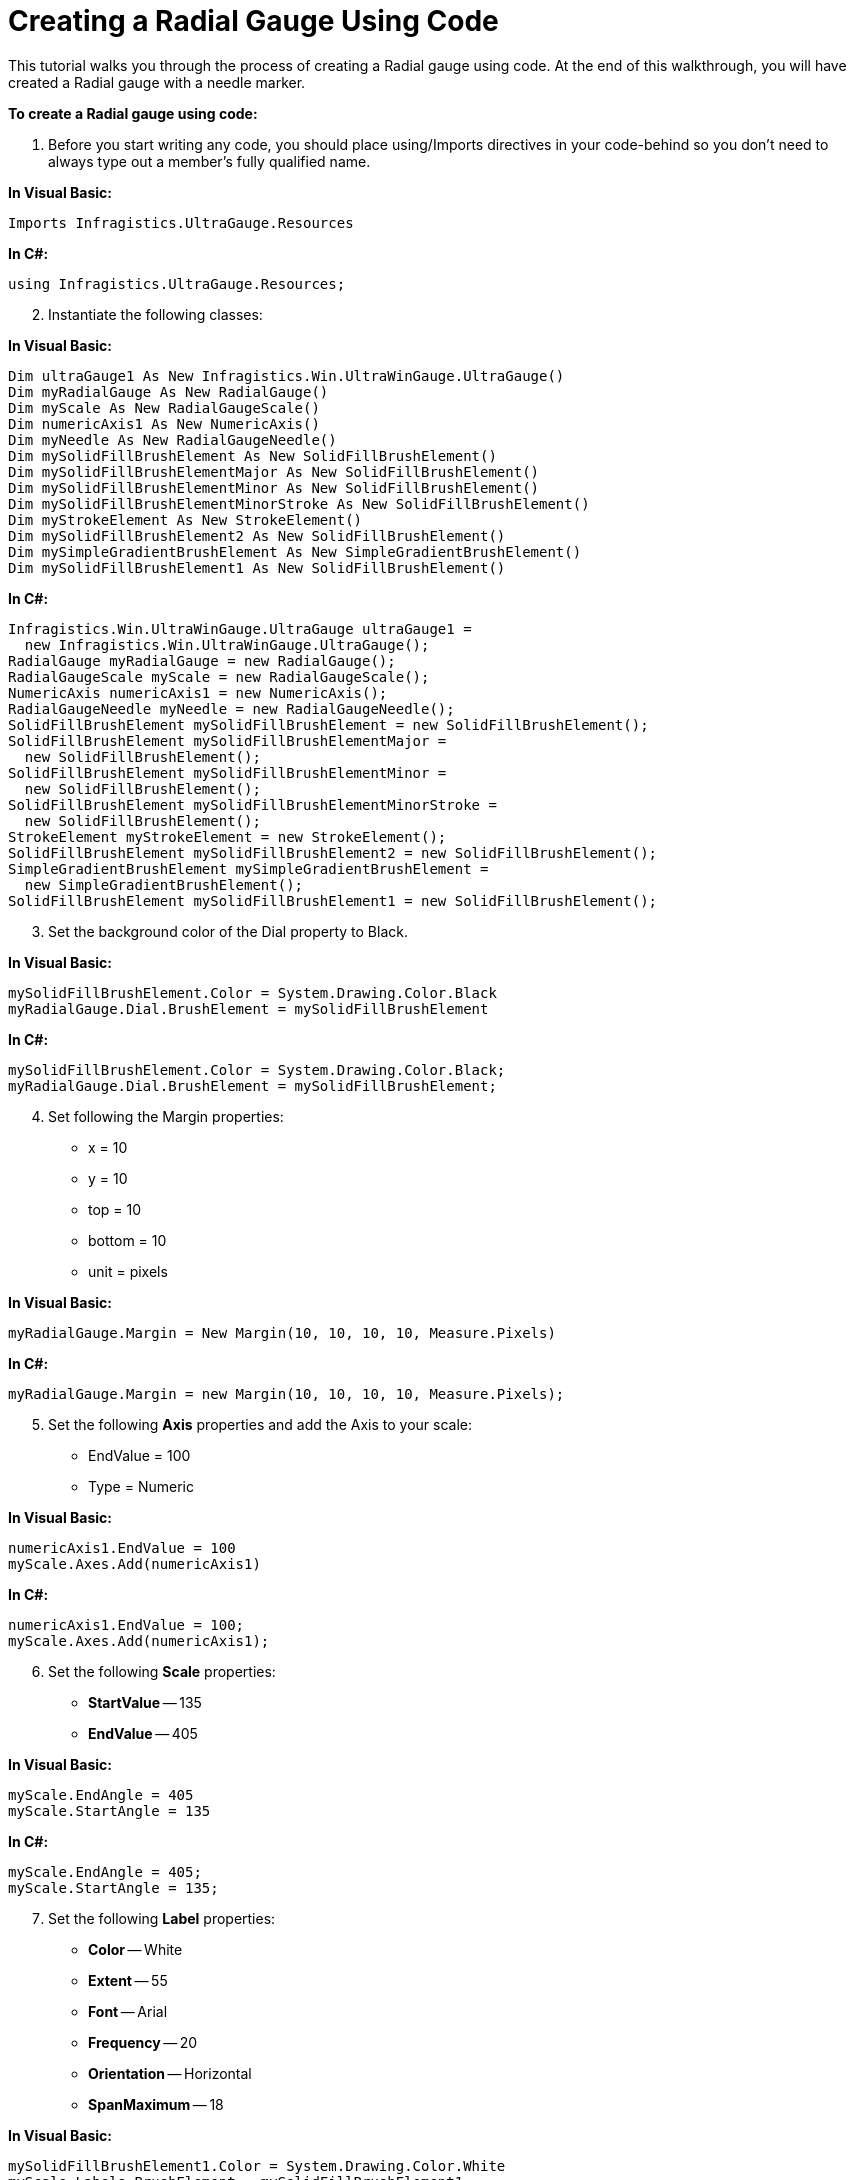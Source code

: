 ﻿////

|metadata|
{
    "name": "wingauge-creating-a-radial-gauge-using-code",
    "controlName": ["WinGauge"],
    "tags": ["Charting"],
    "guid": "{0B67A33A-1A3B-4F83-A3BE-A9A5E04F9F05}",  
    "buildFlags": [],
    "createdOn": "0001-01-01T00:00:00Z"
}
|metadata|
////

= Creating a Radial Gauge Using Code

This tutorial walks you through the process of creating a Radial gauge using code. At the end of this walkthrough, you will have created a Radial gauge with a needle marker.

*To create a Radial gauge using code:*

[start=1]
. Before you start writing any code, you should place using/Imports directives in your code-behind so you don't need to always type out a member's fully qualified name.

*In Visual Basic:*

----
Imports Infragistics.UltraGauge.Resources
----

*In C#:*

----
using Infragistics.UltraGauge.Resources;
----

[start=2]
. Instantiate the following classes:

*In Visual Basic:*

----
Dim ultraGauge1 As New Infragistics.Win.UltraWinGauge.UltraGauge()
Dim myRadialGauge As New RadialGauge()
Dim myScale As New RadialGaugeScale()
Dim numericAxis1 As New NumericAxis()
Dim myNeedle As New RadialGaugeNeedle()
Dim mySolidFillBrushElement As New SolidFillBrushElement()
Dim mySolidFillBrushElementMajor As New SolidFillBrushElement()
Dim mySolidFillBrushElementMinor As New SolidFillBrushElement()
Dim mySolidFillBrushElementMinorStroke As New SolidFillBrushElement()
Dim myStrokeElement As New StrokeElement()
Dim mySolidFillBrushElement2 As New SolidFillBrushElement()
Dim mySimpleGradientBrushElement As New SimpleGradientBrushElement()
Dim mySolidFillBrushElement1 As New SolidFillBrushElement()
----

*In C#:*

----
Infragistics.Win.UltraWinGauge.UltraGauge ultraGauge1 = 
  new Infragistics.Win.UltraWinGauge.UltraGauge();
RadialGauge myRadialGauge = new RadialGauge();
RadialGaugeScale myScale = new RadialGaugeScale();
NumericAxis numericAxis1 = new NumericAxis();
RadialGaugeNeedle myNeedle = new RadialGaugeNeedle();
SolidFillBrushElement mySolidFillBrushElement = new SolidFillBrushElement();
SolidFillBrushElement mySolidFillBrushElementMajor = 
  new SolidFillBrushElement();
SolidFillBrushElement mySolidFillBrushElementMinor = 
  new SolidFillBrushElement();
SolidFillBrushElement mySolidFillBrushElementMinorStroke = 
  new SolidFillBrushElement();
StrokeElement myStrokeElement = new StrokeElement();
SolidFillBrushElement mySolidFillBrushElement2 = new SolidFillBrushElement();
SimpleGradientBrushElement mySimpleGradientBrushElement = 
  new SimpleGradientBrushElement();
SolidFillBrushElement mySolidFillBrushElement1 = new SolidFillBrushElement();           
----

[start=3]
. Set the background color of the Dial property to Black.

*In Visual Basic:*

----
mySolidFillBrushElement.Color = System.Drawing.Color.Black
myRadialGauge.Dial.BrushElement = mySolidFillBrushElement     
----

*In C#:*

----
mySolidFillBrushElement.Color = System.Drawing.Color.Black;
myRadialGauge.Dial.BrushElement = mySolidFillBrushElement;
----

[start=4]
. Set following the Margin properties:

** x = 10
** y = 10
** top = 10
** bottom = 10
** unit = pixels

*In Visual Basic:*

----
myRadialGauge.Margin = New Margin(10, 10, 10, 10, Measure.Pixels)
----

*In C#:*

----
myRadialGauge.Margin = new Margin(10, 10, 10, 10, Measure.Pixels);
----

[start=5]
. Set the following *Axis* properties and add the Axis to your scale:

** EndValue = 100
** Type = Numeric

*In Visual Basic:*

----
numericAxis1.EndValue = 100
myScale.Axes.Add(numericAxis1)
----

*In C#:*

----
numericAxis1.EndValue = 100;
myScale.Axes.Add(numericAxis1);
----

[start=6]
. Set the following *Scale* properties:

** *StartValue* -- 135
** *EndValue* -- 405

*In Visual Basic:*

----
myScale.EndAngle = 405
myScale.StartAngle = 135
----

*In C#:*

----
myScale.EndAngle = 405;
myScale.StartAngle = 135;
----

[start=7]
. Set the following *Label* properties:

** *Color* -- White
** *Extent* -- 55
** *Font* -- Arial
** *Frequency* -- 20
** *Orientation* -- Horizontal
** *SpanMaximum* -- 18

*In Visual Basic:*

----
mySolidFillBrushElement1.Color = System.Drawing.Color.White
myScale.Labels.BrushElement = mySolidFillBrushElement1
myScale.Labels.Extent = 65
myScale.Labels.Font = _
  New System.Drawing.Font("Arial", 14.0F, 
  System.Drawing.FontStyle.Bold, System.Drawing.GraphicsUnit.Pixel)
myScale.Labels.Frequency = 20
myScale.Labels.Orientation = _
  Infragistics.UltraGauge.Resources.RadialLabelOrientation.Horizontal
myScale.Labels.SpanMaximum = 18
----

*In C#:*

----
mySolidFillBrushElement1.Color = System.Drawing.Color.White;
myScale.Labels.BrushElement = mySolidFillBrushElement1;
myScale.Labels.Extent = 65;
myScale.Labels.Font = 
  new System.Drawing.Font("Arial", 14F, 
  System.Drawing.FontStyle.Bold, System.Drawing.GraphicsUnit.Pixel);
myScale.Labels.Frequency = 20;
myScale.Labels.Orientation = 
  Infragistics.UltraGauge.Resources.RadialLabelOrientation.Horizontal;
myScale.Labels.SpanMaximum = 18;
----

[start=8]
. Set the following major *Tickmark* properties:

** *Color* -- 189, 189, 189
** *EndExtent* -- 79
** *EndWidth* -- 3
** *Frequency* -- 10
** *StartExtent* -- 67
** *StartWidth* -- 3

*In Visual Basic:*

----
mySolidFillBrushElementMajor.Color = _
  System.Drawing.Color.FromArgb(CInt(CByte(189)), CInt(CByte(189)), _
  CInt(CByte(189)))
myScale.MajorTickmarks.BrushElement = mySolidFillBrushElementMajor
myScale.MajorTickmarks.EndExtent = 95
myScale.MajorTickmarks.EndWidth = 3
myScale.MajorTickmarks.Frequency = 10
myScale.MajorTickmarks.StartExtent = 85
myScale.MajorTickmarks.StartWidth = 3
----

*In C#:*

----
mySolidFillBrushElementMajor.Color = 
  System.Drawing.Color.FromArgb(((int)(((byte)(189)))), ((int)(((byte)(189)))), 
  ((int)(((byte)(189)))));
myScale.MajorTickmarks.BrushElement = mySolidFillBrushElementMajor;
myScale.MajorTickmarks.EndExtent = 95;
myScale.MajorTickmarks.EndWidth = 3;
myScale.MajorTickmarks.Frequency = 10;
myScale.MajorTickmarks.StartExtent = 85;
myScale.MajorTickmarks.StartWidth = 3;
----

[start=9]
. Set the following minor *Tickmark* properties:

** *Color* -- 240, 240, 240
** *EndExtent* -- 78
** *EndWidth* -- 1
** *Frequency* -- 2
** *StartExtent* -- 73

Then set the following *Stroke* property for the tick mark.

** *Color* -- 135, 135, 135

Add radialScale1 to the Scales collection.

*In Visual Basic:*

----
mySolidFillBrushElementMinor.Color = _
  System.Drawing.Color.FromArgb(CInt(CByte(240)), CInt(CByte(240)), _
  CInt(CByte(240)))
myScale.MinorTickmarks.BrushElement = mySolidFillBrushElementMinor
myScale.MinorTickmarks.EndExtent = 90
myScale.MinorTickmarks.EndWidth = 1
myScale.MinorTickmarks.Frequency = 2
myScale.MinorTickmarks.StartExtent = 85
mySolidFillBrushElementMinorStroke.Color = _
  System.Drawing.Color.FromArgb(CInt(CByte(135)), CInt(CByte(135)), _
  CInt(CByte(135)))
myStrokeElement.BrushElement = mySolidFillBrushElementMinorStroke
myScale.MinorTickmarks.StrokeElement = myStrokeElement
----

*In C#:*

----
mySolidFillBrushElementMinor.Color = 
  System.Drawing.Color.FromArgb(((int)(((byte)(240)))), ((int)(((byte)(240)))), 
  ((int)(((byte)(240)))));
myScale.MinorTickmarks.BrushElement = mySolidFillBrushElementMinor;
myScale.MinorTickmarks.EndExtent = 90;
myScale.MinorTickmarks.EndWidth = 1;
myScale.MinorTickmarks.Frequency = 2;
myScale.MinorTickmarks.StartExtent = 85;
mySolidFillBrushElementMinorStroke.Color = 
  System.Drawing.Color.FromArgb(((int)(((byte)(135)))), ((int)(((byte)(135)))), 
  ((int)(((byte)(135)))));
myStrokeElement.BrushElement = mySolidFillBrushElementMinorStroke;
myScale.MinorTickmarks.StrokeElement = myStrokeElement;
----

[start=10]
. Set the following *Anchor* properties:

** *StartColor* --Gray
** EndColor -- WhiteSmoke
** Gradient Style -- Backward Diagonal
** *RadiusMeasure* -- Percent

Then add the needle to the Markers collection.

*In Visual Basic:*

----
myNeedle.Anchor.BrushElement = mySimpleGradientBrushElement
mySimpleGradientBrushElement.EndColor = System.Drawing.Color.WhiteSmoke
mySimpleGradientBrushElement.GradientStyle = _
  Infragistics.UltraGauge.Resources.Gradient.BackwardDiagonal
mySimpleGradientBrushElement.StartColor = System.Drawing.Color.Gray
myNeedle.Anchor.RadiusMeasure = _
  Infragistics.UltraGauge.Resources.Measure.Percent
----

*In C#:*

----
myNeedle.Anchor.BrushElement = mySimpleGradientBrushElement;
mySimpleGradientBrushElement.EndColor = System.Drawing.Color.WhiteSmoke;
mySimpleGradientBrushElement.GradientStyle = 
  Infragistics.UltraGauge.Resources.Gradient.BackwardDiagonal;
mySimpleGradientBrushElement.StartColor = System.Drawing.Color.Gray;
myNeedle.Anchor.RadiusMeasure = 
  Infragistics.UltraGauge.Resources.Measure.Percent;
----

[start=11]
. Set the following *Needle Marker* properties:

** *Color* -- 255, 61, 22
** *EndExtent* -- 65
** *EndWidth* -- 1
** *MidExtent* -- 0
** *MidWidth* -- 3
** *StartExtent* -- -20
** *StartWidth* -- 3
** *Precision* -- 1
** *Value* -- 95
** *WidthMeasure* -- Percent

*In Visual Basic:*

----
mySolidFillBrushElement2.Color = System.Drawing.Color.Red
myNeedle.BrushElement = mySolidFillBrushElement2
myNeedle.AllowDrag = True
myNeedle.EndExtent = 65
myNeedle.EndWidth = 1
myNeedle.MidExtent = 0
myNeedle.MidWidth = 3
myNeedle.Precision = 1
myNeedle.StartExtent = -20
myNeedle.StartWidth = 3
myNeedle.Value = 95
myNeedle.WidthMeasure = Measure.Percent
myScale.Markers.Add(myNeedle)
----

*In C#:*

----
mySolidFillBrushElement2.Color = System.Drawing.Color.Red;
myNeedle.BrushElement = mySolidFillBrushElement2;
myNeedle.AllowDrag = true;
myNeedle.EndExtent = 65;
myNeedle.EndWidth = 1;
myNeedle.MidExtent = 0;
myNeedle.MidWidth = 3;
myNeedle.Precision = 1;
myNeedle.StartExtent = -20;
myNeedle.StartWidth = 3;
myNeedle.Value = 95;
myNeedle.WidthMeasure = Measure.Percent;
myScale.Markers.Add(myNeedle);
----

[start=12]
. Add your scale to the scales collection and your gauge to the Gauges collection. Set the following properties for your gauge:

** Location = (30, 4)
** Name = ultraGauge
** Size = (250, 240)
** TabIndex = 0

*In Visual Basic:*

----
myRadialGauge.Scales.Add(myScale)
ultraGauge1.Gauges.Add(myRadialGauge)
ultraGauge1.Location = New System.Drawing.Point(30, 4)
ultraGauge1.Name = "ultraGauge1"
ultraGauge1.Size = New System.Drawing.Size(250, 250)
ultraGauge1.TabIndex = 0
Me.Controls.Add(ultraGauge1)
----

*In C#:*

----
myRadialGauge.Scales.Add(myScale);
ultraGauge1.Gauges.Add(myRadialGauge);
ultraGauge1.Location = new System.Drawing.Point(30, 4);
ultraGauge1.Name = "ultraGauge1";
ultraGauge1.Size = new System.Drawing.Size(250, 250);
ultraGauge1.TabIndex = 0;
this.Controls.Add(ultraGauge1);
----

[start=13]
. Save and run the application. It should look similar to the form below.

image::images/Gauge_Creating_a_Radial_Gauge_Using_Code_01.png[Finished radial wingauge based on code above.]